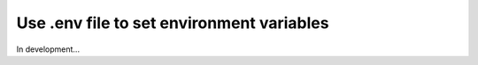 Use .env file to set environment variables
##########################################

In development...